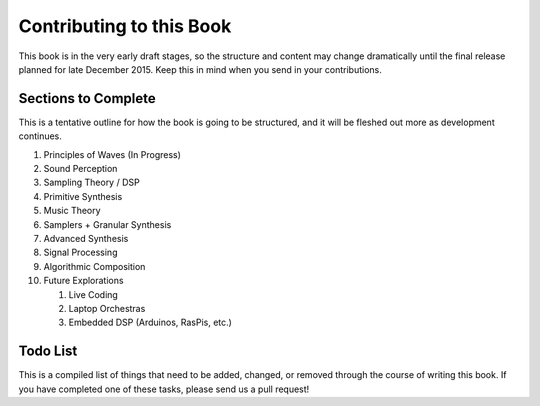 .. _todo:

Contributing to this Book
=========================

This book is in the very early draft stages, so the structure
and content may change dramatically until the final release
planned for late December 2015. Keep this in mind when you
send in your contributions.

Sections to Complete
--------------------

This is a tentative outline for how the book is going to be structured,
and it will be fleshed out more as development continues.

#. Principles of Waves (In Progress)
#. Sound Perception
#. Sampling Theory / DSP
#. Primitive Synthesis
#. Music Theory
#. Samplers + Granular Synthesis
#. Advanced Synthesis
#. Signal Processing
#. Algorithmic Composition
#. Future Explorations

   #. Live Coding
   #. Laptop Orchestras
   #. Embedded DSP (Arduinos, RasPis, etc.)

Todo List
---------

This is a compiled list of things that need to be added, changed, or
removed through the course of writing this book. If you have completed
one of these tasks, please send us a pull request!

.. todolist::

